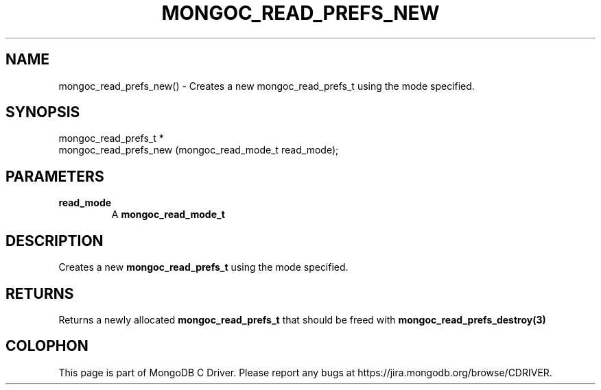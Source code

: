 .\" This manpage is Copyright (C) 2016 MongoDB, Inc.
.\" 
.\" Permission is granted to copy, distribute and/or modify this document
.\" under the terms of the GNU Free Documentation License, Version 1.3
.\" or any later version published by the Free Software Foundation;
.\" with no Invariant Sections, no Front-Cover Texts, and no Back-Cover Texts.
.\" A copy of the license is included in the section entitled "GNU
.\" Free Documentation License".
.\" 
.TH "MONGOC_READ_PREFS_NEW" "3" "2016\(hy10\(hy19" "MongoDB C Driver"
.SH NAME
mongoc_read_prefs_new() \- Creates a new mongoc_read_prefs_t using the mode specified.
.SH "SYNOPSIS"

.nf
.nf
mongoc_read_prefs_t *
mongoc_read_prefs_new (mongoc_read_mode_t read_mode);
.fi
.fi

.SH "PARAMETERS"

.TP
.B
read_mode
A
.B mongoc_read_mode_t
.
.LP

.SH "DESCRIPTION"

Creates a new
.B mongoc_read_prefs_t
using the mode specified.

.SH "RETURNS"

Returns a newly allocated
.B mongoc_read_prefs_t
that should be freed with
.B mongoc_read_prefs_destroy(3)
.


.B
.SH COLOPHON
This page is part of MongoDB C Driver.
Please report any bugs at https://jira.mongodb.org/browse/CDRIVER.
